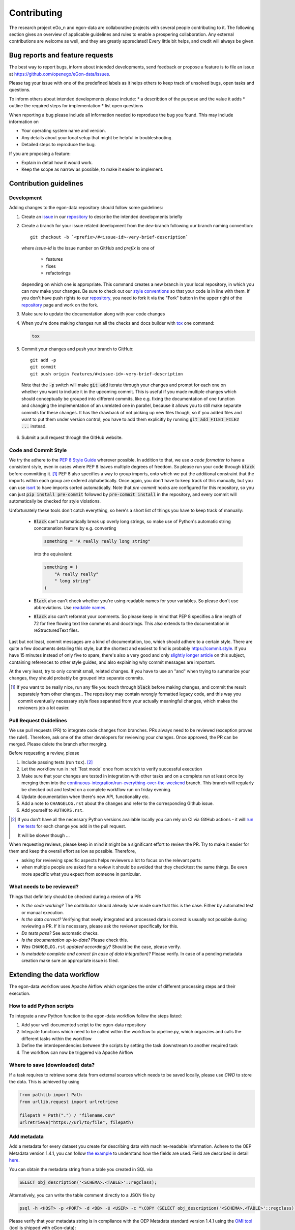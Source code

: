 ============
Contributing
============

The research project eGo_n and egon-data are collaborative projects with
several people contributing to it. The following section gives an
overview of applicable guidelines and rules to enable a prospering
collaboration.
Any external contributions are welcome as well, and they are greatly
appreciated! Every little bit helps, and credit will always be given.


Bug reports and feature requests
================================

The best way to report bugs, inform about intended developments, send
feedback or propose a feature
is to file an issue at
https://github.com/openego/eGon-data/issues.

Please tag your issue with one of the predefined labels as it helps
others to keep track of unsolved bugs, open tasks and questions.

To inform others about intended developments please include:
* a describtion of the purpose and the value it adds
* outline the required steps for implementation
* list open questions

When reporting a bug please include all information needed to reproduce
the bug you found.
This may include information on

* Your operating system name and version.
* Any details about your local setup that might be helpful in troubleshooting.
* Detailed steps to reproduce the bug.

If you are proposing a feature:

* Explain in detail how it would work.
* Keep the scope as narrow as possible, to make it easier to implement.


Contribution guidelines
=======================


Development
-----------

Adding changes to the egon-data repository should follow some guidelines:

1. Create an `issue`_ in our `repository`_ to describe the intended
   developments briefly

   .. _issue: https://github.com/openego/eGon-data/issues
   .. _repository: https://github.com/openego/eGon-data

2. Create a branch for your issue related development from the
   dev-branch following our branch naming convention::

    git checkout -b `<prefix>/#<issue-id>-very-brief-description`

   where `issue-id` is the issue number on GitHub and `prefix` is one of

    - features
    - fixes
    - refactorings

   depending on which one is appropriate. This command creates a new
   branch in your local repository, in which you can now make your
   changes. Be sure to check out our `style conventions`_ so that your
   code is in line with them.
   If you don't have push rights to our `repository`_, you need to fork
   it via the "Fork" button in the upper right of the `repository`_
   page and work on the fork.

   .. _style conventions: `Code and Commit Style`_

3. Make sure to update the documentation along with your code changes

4. When you're done making changes run all the checks and docs builder
   with `tox <https://tox.readthedocs.io/en/latest/install.html>`_ one
   command:

   .. code-block:: bash

      tox

5. Commit your changes and push your branch to GitHub::

    git add -p
    git commit
    git push origin features/#<issue-id>-very-brief-description

  Note that the :code:`-p` switch will make :code:`git add` iterate
  through your changes and prompt for each one on whether you want to
  include it in the upcoming commit. This is useful if you made multiple
  changes which should conceptually be grouped into different commits,
  like e.g. fixing the documentation of one function and changing the
  implementation of an unrelated one in parallel, because it allows you
  to still make separate commits for these changes. It has the drawback
  of not picking up new files though, so if you added files and want to
  put them under version control, you have to add them explicitly by
  running :code:`git add FILE1 FILE2 ...` instead.

6. Submit a pull request through the GitHub website.


Code and Commit Style
---------------------

We try the adhere to the `PEP 8 Style Guide <PEP8_>`_ wherever possible.
In addition to that, we use `a code formatter` to have a consistent
style, even in cases where PEP 8 leaves multiple degrees of freedom. So
please run your code through :code:`black` before committing it. [#black]_
PEP 8 also specifies a way to group imports, onto which we put the
additional constraint that the imports within each group are ordered
alphabetically. Once again, you don't have to keep track of this
manually, but you can use `isort`_ to have imports sorted automatically.
Note that `pre-commit` hooks are configured for this repository, so you
can just :code:`pip install pre-commit` followed by :code:`pre-commit
install` in the repository, and every commit will automatically be
checked for style violations.

Unfortunately these tools don't catch everything, so here's a short list
of things you have to keep track of manually:

  - :code:`Black` can't automatically break up overly long strings, so
    make use of Python's automatic string concatenation feature by e.g.
    converting

    .. code-block:: python

      something = "A really really long string"

    into the equivalent:

    .. code-block:: python

      something = (
          "A really really"
          " long string"
      )

  - :code:`Black` also can't check whether you're using readable names
    for your variables. So please don't use abbreviations. Use `readable
    names`_.

  - :code:`Black` also can't reformat your comments. So please keep in
    mind that PEP 8 specifies a line length of 72 for free flowing text
    like comments and docstrings. This also extends to the documentation
    in reStructuredText files.

Last but not least, commit messages are a kind of documentation, too,
which should adhere to a certain style. There are quite a few documents
detailing this style, but the shortest and easiest to find is probably
https://commit.style. If you have 15 minutes instead of only five to
spare, there's also a very good and only `slightly longer article`_ on
this subject, containing references to other style guides, and also
explaining why commit messages are important.

At the very least, try to only commit small, related changes. If you
have to use an "and" when trying to summarize your changes, they should
probably be grouped into separate commits.

.. _a code formatter: https://pypi.org/project/black/
.. _slightly longer article: https://chris.beams.io/posts/git-commit/
.. _isort: https://pypi.org/project/isort/
.. _pre-commit: https://pre-commit.com
.. _readable names: https://chrisdone.com/posts/german-naming-convention/
.. [#black]
    If you want to be really nice, run any file you touch through
    :code:`black` before making changes, and commit the result
    separately from other changes.. The repository may contain wrongly
    formatted legacy code, and this way you commit eventually necessary
    style fixes separated from your actually meaningful changes, which
    makes the reviewers job a lot easier.

Pull Request Guidelines
-----------------------

We use pull requests (PR) to integrate code changes from branches.
PRs always need to be reviewed (exception proves the rule!). Therefore, ask
one of the other developers for reviewing your changes. Once approved, the PR
can be merged. Please delete the branch after merging.

Before requesting a review, please

1. Include passing tests (run ``tox``). [#tox-note]_
2. Let the workflow run in :ref:`Test mode` once from scratch to verify
   successful execution
3. Make sure that your changes are tested in integration with other
   tasks and on a complete run at least once by merging them into the
   `continuous-integration/run-everything-over-the-weekend`_ branch.
   This branch will regularly be checked out and tested on a complete
   workflow run on friday evening.
4. Update documentation when there's new API, functionality etc.
5. Add a note to ``CHANGELOG.rst`` about the changes and refer to the
   corresponding Github issue.
6. Add yourself to ``AUTHORS.rst``.

.. [#tox-note]
    If you don't have all the necessary Python versions available locally
    you can rely on CI via GitHub actions -
    it will `run the tests`_ for each change you add in the pull request.

    It will be slower though ...

.. _run the tests: https://github.com/openego/eGon-data/actions?query=workflow%3A%22Tests%2C+code+style+%26+coverage%22
.. _continuous-integration/run-everything-over-the-weekend: https://github.com/openego/eGon-data/tree/continuous-integration/run-everything-over-the-weekend


When requesting reviews, please keep in mind it might be a significant effort
to review the PR. Try to make it easier for them and keep the overall effort
as low as possible. Therefore,

* asking for reviewing specific aspects helps reviewers a lot to focus on the
  relevant parts
* when multiple people are asked for a review it should be avoided that they
  check/test the same things. Be even more specific what you expect from
  someone in particular.


What needs to be reviewed?
--------------------------

Things that definitely should be checked during a review of a PR:

* *Is the code working?* The contributor should already have made sure that
  this is the case. Either by automated test or manual execution.
* *Is the data correct?* Verifying that newly integrated and processed data
  is correct is usually not possible during reviewing a PR. If it is necessary,
  please ask the reviewer specifically for this.
* *Do tests pass?* See automatic checks.
* *Is the documentation up-to-date?* Please check this.
* *Was* ``CHANGELOG.rst`` *updated accordingly?* Should be the case, please
  verify.
* *Is metadata complete and correct (in case of data integration)?* Please
  verify. In case of a pending metadata creation make sure an appropriate issue is filed.


Extending the data workflow
===========================

The egon-data workflow uses Apache Airflow which organizes the order of
different processing steps and their execution.


How to add Python scripts
-------------------------

To integrate a new Python function to the egon-data workflow follow the
steps listed:

1. Add your well documented script to the egon-data repository
2. Integrate functions which need to be called within the workflow to
   pipeline.py, which organzies and calls the different tasks within the
   workflow
3. Define the interdependencies between the scripts by setting the task
   downstream to another required task
4. The workflow can now be triggered via Apache Airflow


Where to save (downloaded) data?
--------------------------------

If a task requires to retrieve some data from external sources which needs to
be saved locally, please use `CWD` to store the data. This is achieved by using

.. code-block:: python

  from pathlib import Path
  from urllib.request import urlretrieve

  filepath = Path(".") / "filename.csv"
  urlretrieve("https://url/to/file", filepath)

Add metadata
------------

Add a metadata for every dataset you create for describing data with
machine-readable information. Adhere to the OEP Metadata version 1.4.1, you can
follow
`the example <https://github.com/OpenEnergyPlatform/oemetadata/blob/develop/metadata/latest/example.json>`_
to understand how the fields are used. Field are described in detail
`here <https://github.com/OpenEnergyPlatform/oemetadata/blob/develop/metadata/v141/metadata_key_description.md>`_.

You can obtain the metadata string from a table you created in SQL via

.. code-block:: sql

  SELECT obj_description('<SCHEMA>.<TABLE>'::regclass);

Alternatively, you can write the table comment directly to a JSON file by

.. code-block:: bash

  psql -h <HOST> -p <PORT> -d <DB> -U <USER> -c "\COPY (SELECT obj_description('<SCHEMA>.<TABLE>'::regclass)) TO '/PATH/TO/FILE.json';"

Please verify that your metadata string is in compliance with the OEP Metadata
standard version 1.4.1 using the `OMI tool
<https://github.com/OpenEnergyPlatform/omi>`_ (tool is shipped with eGon-data):

.. code-block:: bash

  omi translate -f oep-v1.4 metadata_file.json

Omit the field `id` in your string as it will be automatically set at the
end of the pipeline (you can ignore the OMI's message `metadata string does
not contain an id` ), but fix all other errors.

For details, you may want to check
`PR 176 <https://github.com/openego/eGon-data/pull/176>`_.

Resource fields
^^^^^^^^^^^^^^^

The following snippets quickly generate a template for the resource fields
(`section 14.6.1 <https://github.com/OpenEnergyPlatform/oemetadata/blob/develop/metadata/v141/metadata_key_description.md>`_)
of a SQLA table class or a DB table. This might be especially helpful if your
table has plenty of columns.

**From SQLA table class**

.. code-block:: python

    import pprint
    from egon.data.datasets.zensus_vg250 import Vg250Sta  # adjust class

    fields = []

    # adjust to match the types of your columns
    sqlalchemy_type_map = {
      "BIGINT": "integer",
      "VARCHAR": "string"
    }

    for col in Vg250Sta.__table__.columns:
      print("\"" + str(col).split(".")[1] + ":\" ")
      field = {
        "name": col.name,
        "description": "",
        "type": sqlalchemy_type_map.get(str(col.type), col.type),
        "unit": None
      }
      fields.append(field)

    pprint.pprint(fields)

**From database table**

.. code-block:: python

    import pprint
    from sqlalchemy import MetaData, Table
    from geoalchemy2 import Geometry

    sqla.dialects.postgresql.base.ischema_names['geom'] = Geometry

    table = Table('osm_point',
                  MetaData(),
                  schema='openstreetmap',
                  autoload=True,
                  autoload_with=engine())
    resources = [{'description': '',
                  'name': col.name,
                  'type': str(col.type).lower(),
                  'unit': None}
                  for col in table.c]

    pprint.pprint(resources)

Adjusting test mode data
------------------------

When integrating new data or data processing scripts, make sure the
:ref:`Test mode` still works correctly on a limited subset of data.
In particular, if a new external data sources gets integrated make sure the
data gets cut to the region of the test mode.


Documentation
=============

eGon-data could always use more documentation, whether as part of the
official eGon-data docs, in docstrings, or even in articles, blog posts
or similar resources. Always keep in mind to update the documentation
along with your code changes though.

The changes of the documentation in a feature branch get visible once a
pull request is opened.

How to document Python scripts
------------------------------

Use docstrings to document your Python code. Note that PEP 8 also
contains a `section <PEP8-docstrings_>`_ on docstrings and that there is
a whole `PEP <PEP257_>`_ dedicated to docstring conventions. Try to
adhere to both of them.
Additionally every Python script needs to contain a header describing
the general functionality and objective and including information on
copyright, license and authors.

.. code-block:: python

   """ Provide an example of the first line of a module docstring.

   This is an example header describing the functionalities of a Python
   script to give the user a general overview of what's happening here.
   """

   __copyright__ = "Example Institut"
   __license__ = "GNU Affero General Public License Version 3 (AGPL-3.0)"
   __url__ = "https://github.com/openego/eGon-data/blob/main/LICENSE"
   __author__ = "github_alias1, github_alias2"


How to document SQL scripts
---------------------------

Please also add a similar header to your SQL scripts to give users and
fellow developers an insight into your scripts and the methodologies
applied. Please describe the content and objectives of the script
briefly but as detailed as needed to allow other to comprehend how it
works.

.. code-block:: SQL

   /*
   This is an example header describing the functionalities of a SQL
   script to give the user a general overview what's happening here

   __copyright__ = "Example Institut"
   __license__ = "GNU Affero General Public License Version 3 (AGPL-3.0)"
   __url__ = "https://github.com/openego/eGon-data/blob/main/LICENSE"
   __author__ = "github_alias1, github_alias2"
   */



You can build the documentation locally with (executed in the repos root
directory)

.. code-block:: bash

   sphinx-build -E -a docs docs/_build/

Eventually, you might need to install additional dependencies for building the
documenmtation:

.. code-block:: bash

   pip install -r docs/requirements.txt


Tips
----

To run a subset of tests::

    tox -e envname -- pytest -k test_myfeature

To run all the test environments in *parallel*::

    tox -p auto


.. _PEP8: https://www.python.org/dev/peps/pep-0008
.. _PEP8-docstrings: https://www.python.org/dev/peps/pep-0008/#documentation-strings
.. _PEP257: https://www.python.org/dev/peps/pep-0257/
